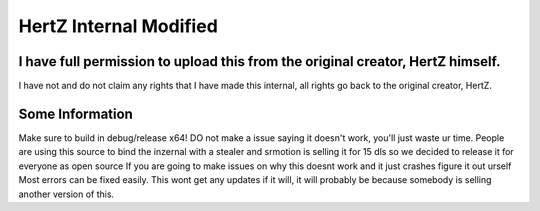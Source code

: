 HertZ Internal Modified
=======================

I have full permission to upload this from the original creator, HertZ himself.
-----------------------------------------------------------------------------
I have not and do not claim any rights that I have made this internal, all rights go back to the original creator, HertZ.

Some Information
----------------
Make sure to build in debug/release x64!  
DO not make a issue saying it doesn't work, you'll just waste ur time.
People are using this source to bind the inzernal with a stealer and srmotion is selling it for 15 dls so we decided to release it for everyone as open source 
If you are going to make issues on why this doesnt work and it just crashes figure it out urself  
Most errors can be fixed easily.  
This wont get any updates if it will, it will probably be because somebody is selling another version of this.  
